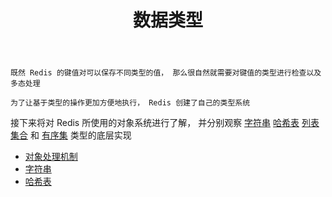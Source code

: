 #+TITLE: 数据类型
#+HTML_HEAD: <link rel="stylesheet" type="text/css" href="../css/main.css" />
#+HTML_LINK_UP: ../mmap/mmap.html
#+HTML_LINK_HOME: ../code.html
#+OPTIONS: num:nil timestamp:nil ^:nil

#+begin_example
  既然 Redis 的键值对可以保存不同类型的值， 那么很自然就需要对键值的类型进行检查以及多态处理

  为了让基于类型的操作更加方便地执行， Redis 创建了自己的类型系统
#+end_example

接下来将对 Redis 所使用的对象系统进行了解， 并分别观察 _字符串_  _哈希表_ _列表_ _集合_ 和 _有序集_ 类型的底层实现
+ [[file:object.org][对象处理机制]]
+ [[file:string.org][字符串]]
+ [[file:hash.org][哈希表]]
